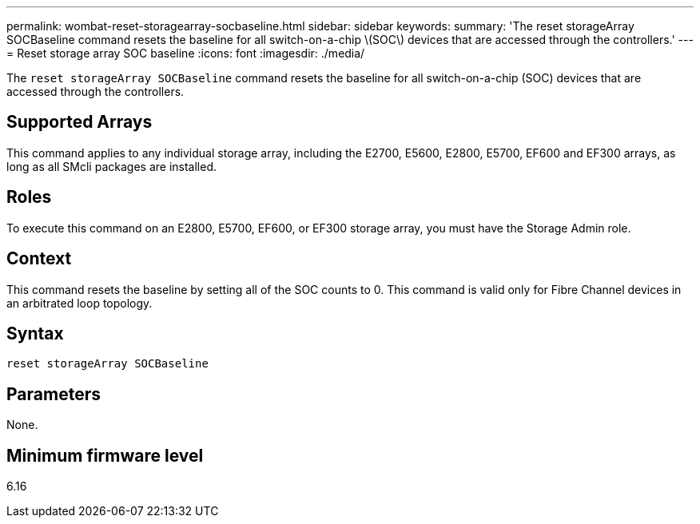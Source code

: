 ---
permalink: wombat-reset-storagearray-socbaseline.html
sidebar: sidebar
keywords: 
summary: 'The reset storageArray SOCBaseline command resets the baseline for all switch-on-a-chip \(SOC\) devices that are accessed through the controllers.'
---
= Reset storage array SOC baseline
:icons: font
:imagesdir: ./media/

[.lead]
The `reset storageArray SOCBaseline` command resets the baseline for all switch-on-a-chip (SOC) devices that are accessed through the controllers.

== Supported Arrays

This command applies to any individual storage array, including the E2700, E5600, E2800, E5700, EF600 and EF300 arrays, as long as all SMcli packages are installed.

== Roles

To execute this command on an E2800, E5700, EF600, or EF300 storage array, you must have the Storage Admin role.

== Context

This command resets the baseline by setting all of the SOC counts to 0. This command is valid only for Fibre Channel devices in an arbitrated loop topology.

== Syntax

----
reset storageArray SOCBaseline
----

== Parameters

None.

== Minimum firmware level

6.16

